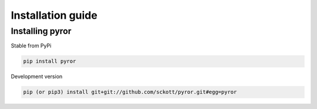 .. _intro-install:

==================
Installation guide
==================

Installing pyror
===================

Stable from PyPi

.. code-block:: console

    pip install pyror

Development version

.. code-block:: console

    pip (or pip3) install git+git://github.com/sckott/pyror.git#egg=pyror
